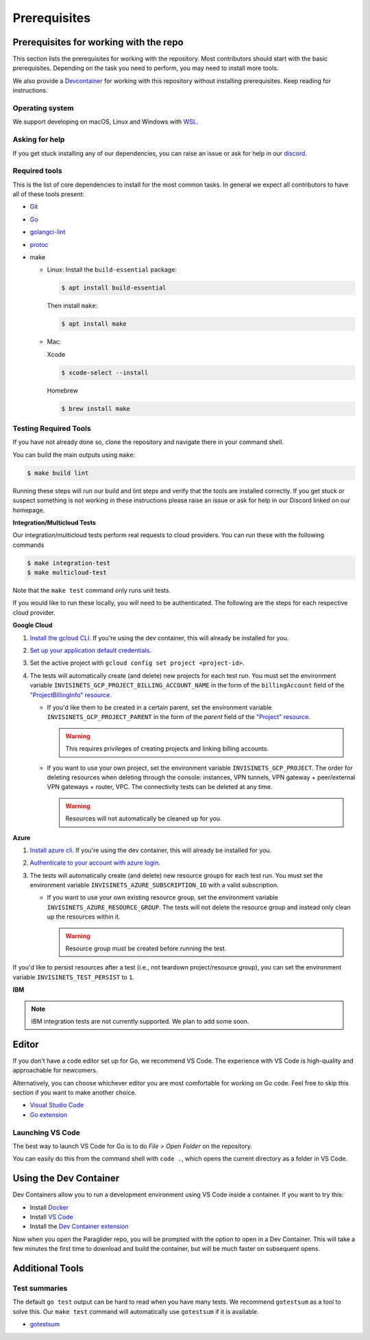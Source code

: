 .. _prerequisites:

Prerequisites
=============

Prerequisites for working with the repo
-----------------------------------------
This section lists the prerequisites for working with the repository. Most contributors should start with the basic prerequisites. 
Depending on the task you need to perform, you may need to install more tools.

We also provide a `Devcontainer <https://code.visualstudio.com/docs/devcontainers/containers>`_ for working with this repository without installing prerequisites. 
Keep reading for instructions.

Operating system
^^^^^^^^^^^^^^^^^^^^
We support developing on macOS, Linux and Windows with `WSL <https://docs.microsoft.com/windows/wsl/install>`_.

Asking for help
^^^^^^^^^^^^^^^^^^^^
If you get stuck installing any of our dependencies, you can raise an issue or ask for help in our `discord <https://discordapp.com/channels/1116864463832891502/11168644638328915074>`_.

Required tools
^^^^^^^^^^^^^^^^^^^^
This is the list of core dependencies to install for the most common tasks. In general we expect all contributors to have all of these tools present:

- `Git <https://git-scm.com>`_
- `Go <https://golang.org/>`_
- `golangci-lint <https://golangci-lint.run>`_
- `protoc <https://grpc.io/docs/protoc-installation>`_
- make

  * Linux: Install the ``build-essential`` package:

    .. code-block:: console
    
        $ apt install build-essential

    Then install ``make``:
  
    .. code-block:: console

        $ apt install make
  
  * Mac:

    Xcode

    .. code-block:: console  
        
        $ xcode-select --install
    
    Homebrew

    .. code-block:: console

        $ brew install make
    
Testing Required Tools
^^^^^^^^^^^^^^^^^^^^^^^
If you have not already done so, clone the repository and navigate there in your command shell.

You can build the main outputs using ``make``:

.. code-block:: console

    $ make build lint

Running these steps will run our build and lint steps and verify that the tools are installed correctly. 
If you get stuck or suspect something is not working in these instructions please raise an issue or ask for help in our Discord linked on our homepage.

**Integration/Multicloud Tests**

Our integration/multicloud tests perform real requests to cloud providers. You can run these with the following commands

.. code-block:: console

    $ make integration-test
    $ make multicloud-test

Note that the ``make test`` command only runs unit tests.

If you would like to run these locally, you will need to be authenticated. The following are the steps for each respective cloud provider.

**Google Cloud**

#. `Install the gcloud CLI <https://cloud.google.com/sdk/docs/install>`_. If you're using the dev container, this will already be installed for you.
#. `Set up your application default credentials <https://cloud.google.com/docs/authentication/provide-credentials-adc>`_.
#. Set the active project with ``gcloud config set project <project-id>``.
#. The tests will automatically create (and delete) new projects for each test run. You must set the environment variable ``INVISINETS_GCP_PROJECT_BILLING_ACCOUNT_NAME`` in the form of the ``billingAccount`` field of the `"ProjectBillingInfo" resource <https://cloud.google.com/billing/docs/reference/rest/v1/ProjectBillingInfo>`_.

   * If you'd like them to be created in a certain parent, set the environment variable ``INVISINETS_GCP_PROJECT_PARENT`` in the form of the `parent` field of the `"Project" resource <https://cloud.google.com/resource-manager/reference/rest/v3/projects#resource:-project>`_.
   
     .. warning::
        
        This requires privileges of creating projects and linking billing accounts.
    
   * If you want to use your own project, set the environment variable ``INVISINETS_GCP_PROJECT``. The order for deleting resources when deleting through the console: instances, VPN tunnels, VPN gateway + peer/external VPN gateways + router, VPC. The connectivity tests can be deleted at any time.
     
     .. warning::
        
        Resources will not automatically be cleaned up for you.

**Azure**

#. `Install azure cli <https://learn.microsoft.com/en-us/cli/azure/install-azure-cli>`_. If you're using the dev container, this will already be installed for you.
#. `Authenticate to your account with azure login <https://learn.microsoft.com/en-us/cli/azure/authenticate-azure-cli>`_.
#. The tests will automatically create (and delete) new resource groups for each test run. You must set the environment variable ``INVISINETS_AZURE_SUBSCRIPTION_ID`` with a valid subscription.
   
   * If you want to use your own existing resource group, set the environment variable ``INVISINETS_AZURE_RESOURCE_GROUP``. The tests will not delete the resource group and instead only clean up the resources within it.
    
     .. warning::
          
          Resource group must be created before running the test.


If you'd like to persist resources after a test (i.e., not teardown project/resource group), you can set the environment variable ``INVISINETS_TEST_PERSIST`` to ``1``.

**IBM** 

.. note:: 
    IBM integration tests are not currently supported. We plan to add some soon.

Editor
--------------------
If you don't have a code editor set up for Go, we recommend VS Code. The experience with VS Code is high-quality and approachable for newcomers.

Alternatively, you can choose whichever editor you are most comfortable for working on Go code. Feel free to skip this section if you want to make another choice.

- `Visual Studio Code <https://code.visualstudio.com/>`_
- `Go extension <https://marketplace.visualstudio.com/items?itemName=golang.go>`_

Launching VS Code
^^^^^^^^^^^^^^^^^^^^
The best way to launch VS Code for Go is to do *File* > *Open Folder* on the repository. 

You can easily do this from the command shell with ``code .``, which opens the current directory as a folder in VS Code.


Using the Dev Container
------------------------
Dev Containers allow you to run a development environment using VS Code inside a container. If you want to try this:

- Install `Docker <https://code.visualstudio.com/docs/devcontainers/containers#_system-requirements>`_
- Install `VS Code <https://code.visualstudio.com/>`_
- Install the `Dev Container extension <https://marketplace.visualstudio.com/items?itemName=ms-vscode-remote.remote-containers>`_

Now when you open the Paraglider repo, you will be prompted with the option to open in a Dev Container. 
This will take a few minutes the first time to download and build the container, but will be much faster on subsequent opens.

Additional Tools
--------------------

Test summaries
^^^^^^^^^^^^^^^^^^^^
The default ``go test`` output can be hard to read when you have many tests. We recommend ``gotestsum`` as a tool to solve this. 
Our ``make test`` command will automatically use ``gotestsum`` if it is available.

- `gotestsum <https://github.com/gotestyourself/gotestsum#install>`_
